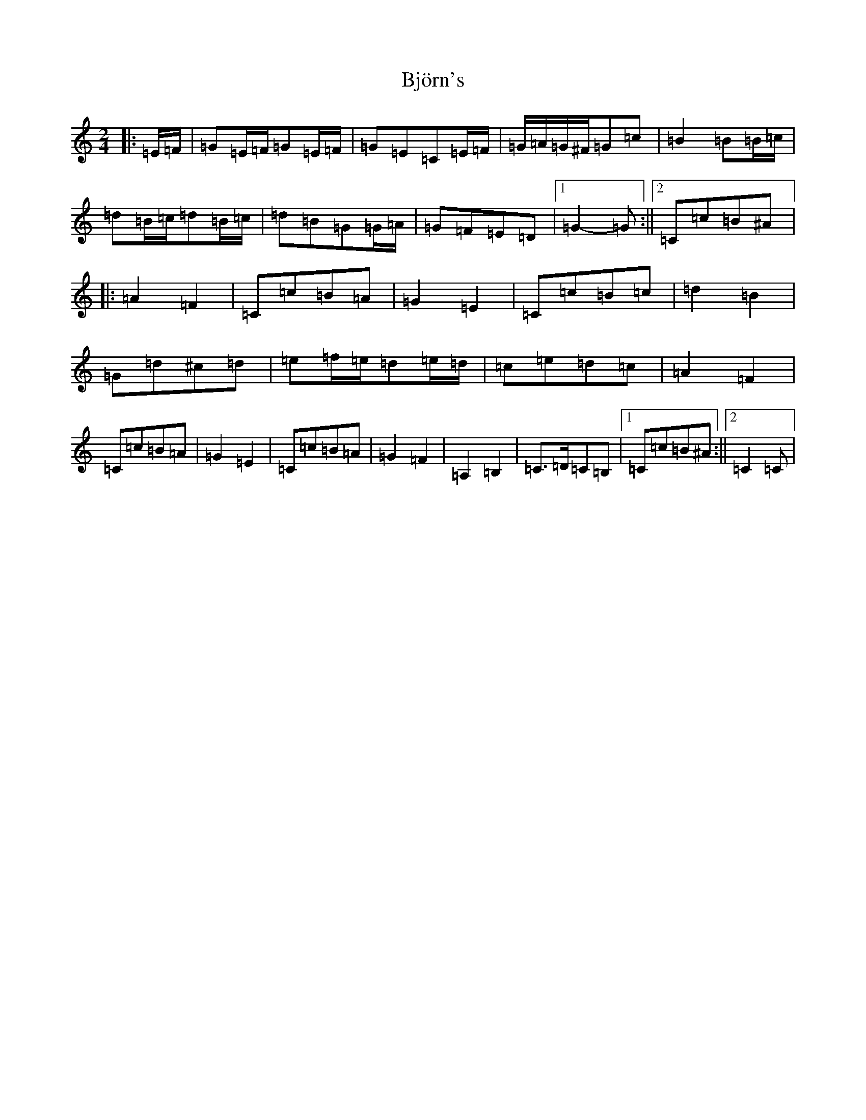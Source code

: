 X: 1929
T: Björn's
S: https://thesession.org/tunes/3881#setting3881
R: polka
M:2/4
L:1/8
K: C Major
|:=E/2=F/2|=G=E/2=F/2=G=E/2=F/2|=G=E=C=E/2=F/2|=G/2=A/2=G/2^F/2=G=c|=B2=B=B/2=c/2|=d=B/2=c/2=d=B/2=c/2|=d=B=G=G/2=A/2|=G=F=E=D|1=G2-=G:||2=C=c=B^A|:=A2=F2|=C=c=B=A|=G2=E2|=C=c=B=c|=d2=B2|=G=d^c=d|=e=f/2=e/2=d=e/2=d/2|=c=e=d=c|=A2=F2|=C=c=B=A|=G2=E2|=C=c=B=A|=G2=F2|=A,2=B,2|=C>=D=C=B,|1=C=c=B^A:||2=C2=C|